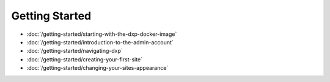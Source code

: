 Getting Started
===============

-  :doc:`/getting-started/starting-with-the-dxp-docker-image`
-  :doc:`/getting-started/introduction-to-the-admin-account`
-  :doc:`/getting-started/navigating-dxp`
-  :doc:`/getting-started/creating-your-first-site`
-  :doc:`/getting-started/changing-your-sites-appearance`